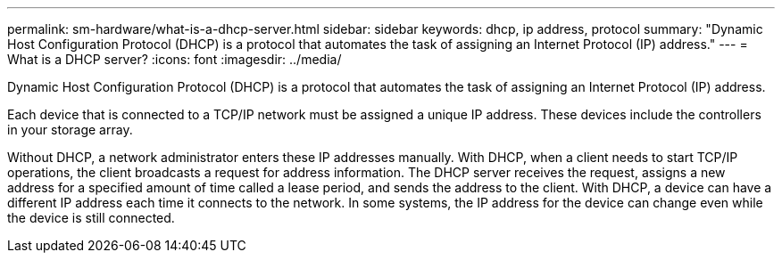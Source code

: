 ---
permalink: sm-hardware/what-is-a-dhcp-server.html
sidebar: sidebar
keywords: dhcp, ip address, protocol
summary: "Dynamic Host Configuration Protocol (DHCP) is a protocol that automates the task of assigning an Internet Protocol (IP) address."
---
= What is a DHCP server?
:icons: font
:imagesdir: ../media/

[.lead]
Dynamic Host Configuration Protocol (DHCP) is a protocol that automates the task of assigning an Internet Protocol (IP) address.

Each device that is connected to a TCP/IP network must be assigned a unique IP address. These devices include the controllers in your storage array.

Without DHCP, a network administrator enters these IP addresses manually. With DHCP, when a client needs to start TCP/IP operations, the client broadcasts a request for address information. The DHCP server receives the request, assigns a new address for a specified amount of time called a lease period, and sends the address to the client. With DHCP, a device can have a different IP address each time it connects to the network. In some systems, the IP address for the device can change even while the device is still connected.
